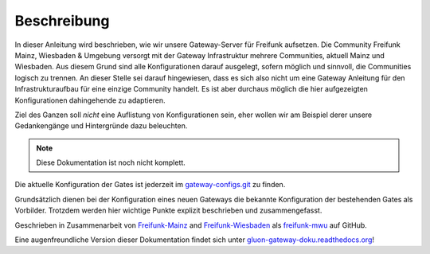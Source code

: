 Beschreibung
------------

In dieser Anleitung wird beschrieben, wie wir unsere Gateway-Server für Freifunk aufsetzen. Die Community Freifunk Mainz, Wiesbaden & Umgebung versorgt mit der Gateway Infrastruktur mehrere Communities, aktuell Mainz und Wiesbaden. Aus diesem Grund sind alle Konfigurationen darauf ausgelegt, sofern möglich und sinnvoll, die Communities logisch zu trennen. An dieser Stelle sei darauf hingewiesen, dass es sich also nicht um eine Gateway Anleitung für den Infrastrukturaufbau für eine einzige Community handelt. Es ist aber durchaus möglich die hier aufgezeigten Konfigurationen dahingehende zu adaptieren.

Ziel des Ganzen soll *nicht* eine Auflistung von Konfigurationen sein, eher wollen wir am Beispiel derer unsere Gedankengänge und Hintergründe dazu beleuchten.

.. note:: Diese Dokumentation ist noch nicht komplett.

Die aktuelle Konfiguration der Gates ist jederzeit im gateway-configs.git_ zu finden.

Grundsätzlich dienen bei der Konfiguration eines neuen Gateways die bekannte Konfiguration der bestehenden Gates als Vorbilder. Trotzdem werden hier wichtige Punkte explizit beschrieben und zusammengefasst.

Geschrieben in Zusammenarbeit von Freifunk-Mainz_ and Freifunk-Wiesbaden_ als freifunk-mwu_ auf GitHub.

Eine augenfreundliche Version dieser Dokumentation findet sich unter gluon-gateway-doku.readthedocs.org_!

.. _gateway-configs.git: https://github.com/freifunk-mwu/gateway-configs/
.. _Freifunk-Mainz: http://www.freifunk-mainz.de/
.. _Freifunk-Wiesbaden: http://www.freifunk-wiesbaden.de/
.. _freifunk-mwu: https://github.com/freifunk-mwu/
.. _gluon-gateway-doku.readthedocs.org: http://gluon-gateway-doku.readthedocs.org/de/latest/
